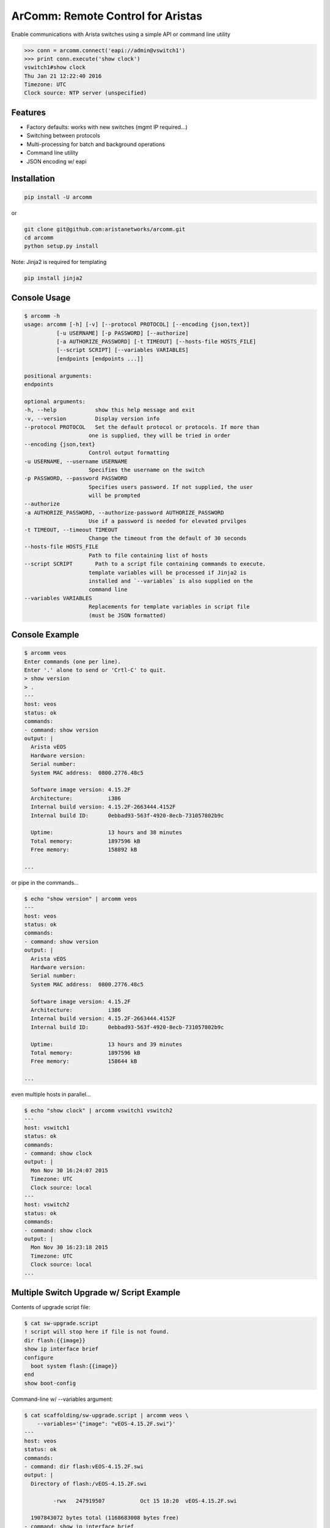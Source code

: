 ArComm: Remote Control for Aristas
==================================

.. image:: https://img.shields.io/pypi/v/arcomm.svg
    :target: https://pypi.python.org/pypi/arcomm

.. image:: https://img.shields.io/pypi/dm/arcomm.svg
    :target: https://pypi.python.org/pypi/arcomm

Enable communications with Arista switches using a simple API or command line
utility

.. code-block:: python

    >>> conn = arcomm.connect('eapi://admin@vswitch1')
    >>> print conn.execute('show clock')
    vswitch1#show clock
    Thu Jan 21 12:22:40 2016
    Timezone: UTC
    Clock source: NTP server (unspecified)

Features
--------

- Factory defaults: works with new switches (mgmt IP required...)
- Switching between protocols
- Multi-processing for batch and background operations
- Command line utility
- JSON encoding w/ eapi

Installation
------------

.. code-block:: bash

    pip install -U arcomm

or

.. code-block:: bash

    git clone git@github.com:aristanetworks/arcomm.git
    cd arcomm
    python setup.py install

Note: Jinja2 is required for templating

.. code-block:: bash

    pip install jinja2

Console Usage
-------------

.. code-block:: bash

    $ arcomm -h
    usage: arcomm [-h] [-v] [--protocol PROTOCOL] [--encoding {json,text}]
              [-u USERNAME] [-p PASSWORD] [--authorize]
              [-a AUTHORIZE_PASSWORD] [-t TIMEOUT] [--hosts-file HOSTS_FILE]
              [--script SCRIPT] [--variables VARIABLES]
              [endpoints [endpoints ...]]

    positional arguments:
    endpoints

    optional arguments:
    -h, --help            show this help message and exit
    -v, --version         Display version info
    --protocol PROTOCOL   Set the default protocol or protocols. If more than
                        one is supplied, they will be tried in order
    --encoding {json,text}
                        Control output formatting
    -u USERNAME, --username USERNAME
                        Specifies the username on the switch
    -p PASSWORD, --password PASSWORD
                        Specifies users password. If not supplied, the user
                        will be prompted
    --authorize
    -a AUTHORIZE_PASSWORD, --authorize-password AUTHORIZE_PASSWORD
                        Use if a password is needed for elevated prvilges
    -t TIMEOUT, --timeout TIMEOUT
                        Change the timeout from the default of 30 seconds
    --hosts-file HOSTS_FILE
                        Path to file containing list of hosts
    --script SCRIPT       Path to a script file containing commands to execute.
                        template variables will be processed if Jinja2 is
                        installed and `--variables` is also supplied on the
                        command line
    --variables VARIABLES
                        Replacements for template variables in script file
                        (must be JSON formatted)

Console Example
---------------


.. code-block:: bash

    $ arcomm veos
    Enter commands (one per line).
    Enter '.' alone to send or 'Crtl-C' to quit.
    > show version
    > .
    ---
    host: veos
    status: ok
    commands:
    - command: show version
    output: |
      Arista vEOS
      Hardware version:
      Serial number:
      System MAC address:  0800.2776.48c5

      Software image version: 4.15.2F
      Architecture:           i386
      Internal build version: 4.15.2F-2663444.4152F
      Internal build ID:      0ebbad93-563f-4920-8ecb-731057802b9c

      Uptime:                 13 hours and 38 minutes
      Total memory:           1897596 kB
      Free memory:            158892 kB

    ...

or pipe in the commands...


.. code-block:: bash

    $ echo "show version" | arcomm veos
    ---
    host: veos
    status: ok
    commands:
    - command: show version
    output: |
      Arista vEOS
      Hardware version:
      Serial number:
      System MAC address:  0800.2776.48c5

      Software image version: 4.15.2F
      Architecture:           i386
      Internal build version: 4.15.2F-2663444.4152F
      Internal build ID:      0ebbad93-563f-4920-8ecb-731057802b9c

      Uptime:                 13 hours and 39 minutes
      Total memory:           1897596 kB
      Free memory:            158644 kB

    ...

even multiple hosts in parallel...

.. code-block:: bash

    $ echo "show clock" | arcomm vswitch1 vswitch2
    ---
    host: vswitch1
    status: ok
    commands:
    - command: show clock
    output: |
      Mon Nov 30 16:24:07 2015
      Timezone: UTC
      Clock source: local
    ---
    host: vswitch2
    status: ok
    commands:
    - command: show clock
    output: |
      Mon Nov 30 16:23:18 2015
      Timezone: UTC
      Clock source: local
    ...

Multiple Switch Upgrade w/ Script Example
------------------------------------------

Contents of upgrade script file:

.. code-block:: bash

    $ cat sw-upgrade.script
    ! script will stop here if file is not found.
    dir flash:{{image}}
    show ip interface brief
    configure
      boot system flash:{{image}}
    end
    show boot-config

Command-line w/ --variables argument:

.. code-block:: bash

    $ cat scaffolding/sw-upgrade.script | arcomm veos \
        --variables='{"image": "vEOS-4.15.2F.swi"}'
    ---
    host: veos
    status: ok
    commands:
    - command: dir flash:vEOS-4.15.2F.swi
    output: |
      Directory of flash:/vEOS-4.15.2F.swi

             -rwx   247919507           Oct 15 18:20  vEOS-4.15.2F.swi

      1907843072 bytes total (1168683008 bytes free)
    - command: show ip interface brief
    output: |
      Interface              IP Address         Status     Protocol         MTU
      Ethernet1              unassigned         up         up              1500
      Ethernet2              unassigned         up         up              1500
      Ethernet3              unassigned         up         up              1500
      Loopback0              1.1.1.1/32         up         up             65535
      Management1            192.168.56.21/24   up         up              1500
    - command: configure
    output: |

    - command: boot system flash:vEOS-4.15.2F.swi
    output: |

    - command: end
    output: |

    - command: show boot-config
    output: |
      Software image: flash:/vEOS-4.15.2F.swi
      Console speed: (not set)
      Aboot password (encrypted): (not set)
      Memory test iterations: (not set)
    ...

API Usage
---------

.. code-block:: python

    >>> import arcomm

    >>> conn = arcomm.connect('veos', creds=arcomm.BasicCreds('admin', ''),
        protocol='eapi+http')

    >>> responses = conn.execute(['show clock', 'show version'])

    >>> for resp in responses:
    ...     resp.output
    ...
    Mon Nov 16 04:49:41 2015
    Timezone: UTC
    Clock source: local

    Arista vEOS
    Hardware version:
    Serial number:
    System MAC address:  0800.2776.48c5

    Software image version: 4.15.2F
    Architecture:           i386
    Internal build version: 4.15.2F-2663444.4152F
    Internal build ID:      0ebbad93-563f-4920-8ecb-731057802b9c

    Uptime:                 23 hours and 17 minutes
    Total memory:           1897596 kB
    Free memory:            121844 kB

    >>> responses = conn.execute(['show version'], encoding='json')
    >>> for resp in responses:
    ...     resp.output
    ...
    {u'memTotal': 1897596, u'version': u'4.15.2F',
    u'internalVersion': u'4.15.2F-2663444.4152F', u'serialNumber': u'',
    u'systemMacAddress': u'08:00:27:76:48:c5',
    u'bootupTimestamp': 1447565515.19, u'memFree': 121952,
    u'modelName': u'vEOS', u'architecture': u'i386',
    u'internalBuildId': u'0ebbad93-563f-4920-8ecb-731057802b9c',
    u'hardwareRevision': u''}

